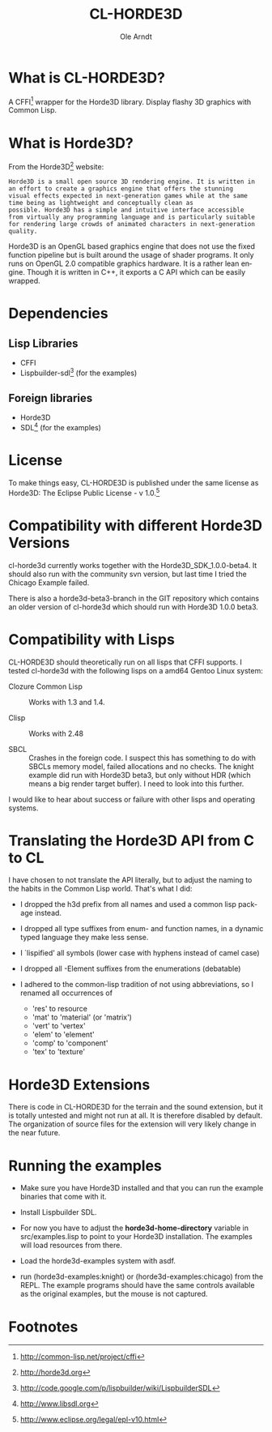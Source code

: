 #+TITLE:   CL-HORDE3D
#+AUTHOR:  Ole Arndt
#+LANGUAGE:  en
#+EMAIL:   anwyn@sugarshark.com
#+DESCRIPTION: A simple CFFI wrapper for the horde3d graphics engine.
#+LANGUAGE:  en
#+OPTIONS:   H:2 num:nil toc:nil \n:nil @:t ::t |:t ^:nil -:t f:t *:t <:t

* What is CL-HORDE3D?

  A CFFI[fn:1] wrapper for the Horde3D library. Display flashy 3D graphics
  with Common Lisp.

* What is Horde3D?

  From the Horde3D[fn:2] website:

#+BEGIN_EXAMPLE
  Horde3D is a small open source 3D rendering engine. It is written in
  an effort to create a graphics engine that offers the stunning
  visual effects expected in next-generation games while at the same
  time being as lightweight and conceptually clean as
  possible. Horde3D has a simple and intuitive interface accessible
  from virtually any programming language and is particularly suitable
  for rendering large crowds of animated characters in next-generation
  quality.
#+END_EXAMPLE

  Horde3D is an OpenGL based graphics engine that does not use the
  fixed function pipeline but is built around the usage of shader
  programs. It only runs on OpenGL 2.0 compatible graphics
  hardware. It is a rather lean engine. Though it is written in C++,
  it exports a C API which can be easily wrapped.

* Dependencies

** Lisp Libraries
   - CFFI
   - Lispbuilder-sdl[fn:3] (for the examples)

** Foreign libraries
   - Horde3D
   - SDL[fn:4] (for the examples)
   
* License
  
  To make things easy, CL-HORDE3D is published under the same license
  as Horde3D: The Eclipse Public License - v 1.0.[fn:5]

* Compatibility with different Horde3D Versions

  cl-horde3d currently works together with the
  Horde3D_SDK_1.0.0-beta4. It should also run with the community svn
  version, but last time I tried the Chicago Example failed.

  There is also a horde3d-beta3-branch in the GIT repository which
  contains an older version of cl-horde3d which should run with
  Horde3D 1.0.0 beta3.
  
* Compatibility with Lisps

  CL-HORDE3D should theoretically run on all lisps that CFFI supports.
  I tested cl-horde3d with the following lisps on a amd64 Gentoo
  Linux system:

  - Clozure Common Lisp :: Works with 1.3 and 1.4.

  - Clisp :: Works with 2.48

  - SBCL :: Crashes in the foreign code. I suspect this has something
       to do with SBCLs memory model, failed allocations and no
       checks. The knight example did run with Horde3D beta3, but only
       without HDR (which means a big render target buffer).  I need
       to look into this further.
  
  I would like to hear about success or failure with other lisps and
  operating systems.

* Translating the Horde3D API from C to CL
  
  I have chosen to not translate the API literally, but to adjust the
  naming to the habits in the Common Lisp world. That's what I did:

  - I dropped the h3d prefix from all names and used a common lisp package instead.

  - I dropped all type suffixes from enum- and function names, in a
    dynamic typed language they make less sense.

  - I `lispified' all symbols (lower case with hyphens instead of camel case)

  - I dropped all -Element suffixes from the enumerations (debatable)

  - I adhered to the common-lisp tradition of not using abbreviations,
    so I renamed all occurrences of

    + 'res' to resource
    + 'mat' to 'material' (or 'matrix')
    + 'vert' to 'vertex'
    + 'elem' to 'element'
    + 'comp' to 'component'
    + 'tex' to 'texture'

* Horde3D Extensions
  
  There is code in CL-HORDE3D for the terrain and the sound
  extension, but it is totally untested and might not run at all. It
  is therefore disabled by default. The organization of source files
  for the extension will very likely change in the near future.

* Running the examples

  - Make sure you have Horde3D installed and that you can run the
    example binaries that come with it.

  - Install Lispbuilder SDL.

  - For now you have to adjust the *horde3d-home-directory* variable
    in src/examples.lisp to point to your Horde3D installation. The
    examples will load resources from there.

  - Load the horde3d-examples system with asdf.

  - run (horde3d-examples:knight) or (horde3d-examples:chicago) from
    the REPL. The example programs should have the same controls
    available as the original examples, but the mouse is not captured.

* Footnotes

[fn:1] http://common-lisp.net/project/cffi
[fn:2] [[http://horde3d.org]]
[fn:3] http://code.google.com/p/lispbuilder/wiki/LispbuilderSDL
[fn:4] http://www.libsdl.org
[fn:5] http://www.eclipse.org/legal/epl-v10.html


